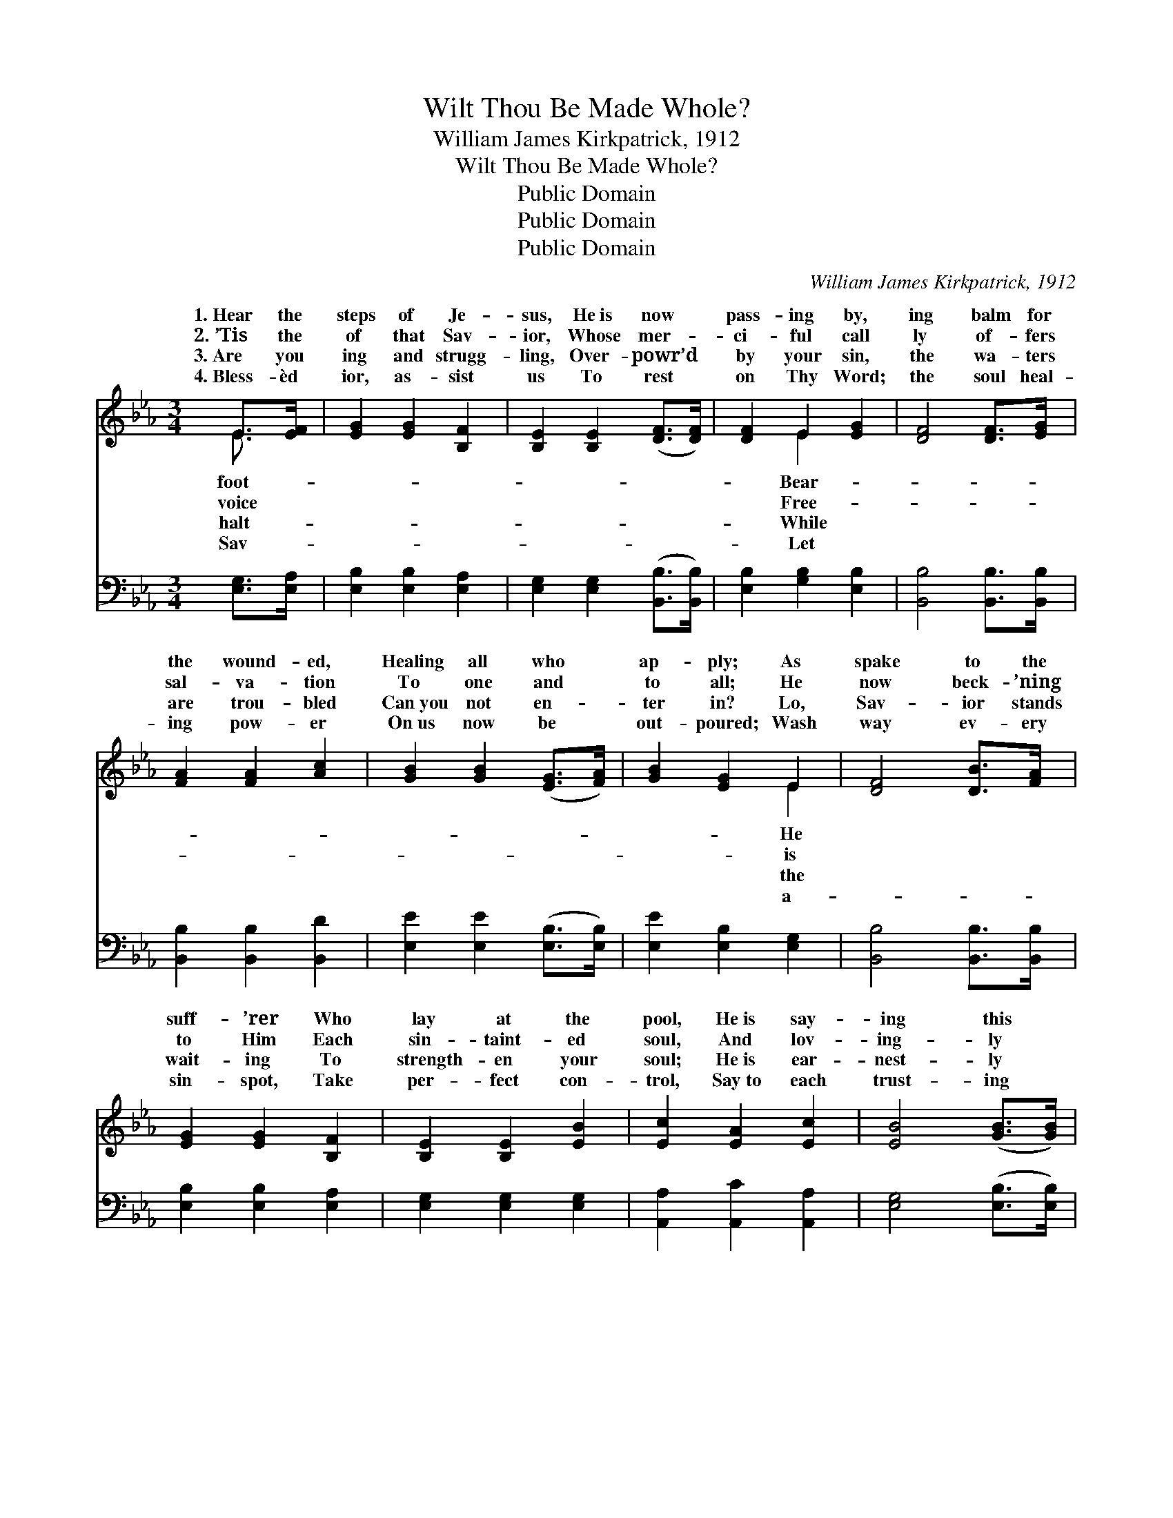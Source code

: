 X:1
T:Wilt Thou Be Made Whole?
T:William James Kirkpatrick, 1912
T:Wilt Thou Be Made Whole?
T:Public Domain
T:Public Domain
T:Public Domain
C:William James Kirkpatrick, 1912
Z:Public Domain
%%score ( 1 2 ) ( 3 4 )
L:1/8
M:3/4
K:Eb
V:1 treble 
V:2 treble 
V:3 bass 
V:4 bass 
V:1
 E>[EF] | [EG]2 [EG]2 [B,F]2 | [B,E]2 [B,E]2 ([DF]>[DF]) | [DF]2 E2 [EG]2 | [DF]4 [DF]>[EG] | %5
w: 1.~Hear the|steps of Je-|sus, He~is now *|pass- ing by,|ing balm for|
w: 2.~’Tis the|of that Sav-|ior, Whose mer- *|ci- ful call|ly of- fers|
w: 3.~Are you|ing and strugg-|ling, Over- powr’d *|by your sin,|the wa- ters|
w: 4.~Bless- èd|ior, as- sist|us To rest *|on Thy Word;|the soul heal-|
 [FA]2 [FA]2 [Ac]2 | [GB]2 [GB]2 ([EG]>[FA]) | [GB]2 [EG]2 E2 | [DF]4 [DB]>[FA] | %9
w: the wound- ed,|Healing all who *|ap- ply; As|spake to the|
w: sal- va- tion|To one and *|to all; He|now beck- ’ning|
w: are trou- bled|Can~you not en- *|ter in? Lo,|Sav- ior stands|
w: ing pow- er|On~us now be *|out- poured; Wash|way ev- ery|
 [EG]2 [EG]2 [B,F]2 | [B,E]2 [B,E]2 [EB]2 | [Ec]2 [EA]2 [Ec]2 | [EB]4 ([GB]>[GB]) | %13
w: suff- ’rer Who|lay at the|pool, He~is say-|ing this *|
w: to Him Each|sin- taint- ed|soul, And lov-|ing- ly *|
w: wait- ing To|strength- en your|soul; He~is ear-|nest- ly *|
w: sin- spot, Take|per- fect con-|trol, Say~to each|trust- ing *|
 [Ge]2 [EG]2 [Ac]2 | [GB]2 E2 [FA]2 | [EG]2 [EG]2 [DF]2 | E4 ||"^Refrain" [EG]2 | %18
w: mo- ment, “Wilt|thou be made||||
w: ask- ing, “Wilt|thou be made|Wilt thou be|made|Wilt|
w: plead- ing, “Wilt|thou be made||||
w: spir- it, “Thy|faith makes thee||||
 [DF]2 [DF]2 [DF]2 | [EG]4 ([DF][EG]) | [FA]2 [FA]2 [Ac]2 | [GB]4 [GB]2 | [Ge]2 [Bd]2 [Ac]2 | %23
w: |||||
w: thou be made|whole? O *|come, wear- y|suff- ’rer,|O come, sin-|
w: |||||
w: |||||
 [GB]2 [EG]2 [GB]2 | [Ac]2 [GB]2 [EG]2 | [DF]4 [FB]>[FA] | [EG]2 [EG]2 [B,F]2 | %27
w: ||||
w: sick soul; See|the life- stream|is flow- ing,|See the cleans-|
w: ||||
w: ||||
 [B,E]2 [B,E]2 [GB]>[GB] | [Ac]2 [EA]2 [Ac]2 | [GB]4 [GB]2 | [Ge]2 [EG]2 [Ac]2 | [GB]2 E2 [FA]2 | %32
w: |||||
w: ing waves roll, Step|in- to the|cur- rent|and thou shalt|be whole. *|
w: |||||
w: |||||
 [EG]2 [EG]2 [DF]2 | [B,E]4 |] %34
w: ||
w: ||
w: ||
w: ||
V:2
 E3/2 x/ | x6 | x6 | x2 E2 x2 | x6 | x6 | x6 | x4 E2 | x6 | x6 | x6 | x6 | x6 | x6 | x2 E2 x2 | %15
w: foot-|||Bear-||||He|||||||whole?”|
w: voice|||Free-||||is|||||||whole?”|
w: halt-|||While||||the|||||||whole?”|
w: Sav-|||Let||||a-|||||||whole.”|
 x6 | E4 || x2 | x6 | x6 | x6 | x6 | x6 | x6 | x6 | x6 | x6 | x6 | x6 | x6 | x6 | x2 E2 x2 | x6 | %33
w: ||||||||||||||||||
w: |whole?|||||||||||||||||
w: ||||||||||||||||||
w: ||||||||||||||||||
 x4 |] %34
w: |
w: |
w: |
w: |
V:3
 [E,G,]>[E,A,] | [E,B,]2 [E,B,]2 [E,A,]2 | [E,G,]2 [E,G,]2 ([B,,B,]>[B,,B,]) | %3
 [E,B,]2 [G,B,]2 [E,B,]2 | [B,,B,]4 [B,,B,]>[B,,B,] | [B,,B,]2 [B,,B,]2 [B,,D]2 | %6
 [E,E]2 [E,E]2 ([E,B,]>[E,B,]) | [E,E]2 [E,B,]2 [E,G,]2 | [B,,B,]4 [B,,B,]>[B,,B,] | %9
 [E,B,]2 [E,B,]2 [E,A,]2 | [E,G,]2 [E,G,]2 [E,G,]2 | [A,,A,]2 [A,,C]2 [A,,A,]2 | %12
 [E,G,]4 ([E,B,]>[E,B,]) | [E,B,]2 [E,B,]2 [E,E]2 | [E,E]2 [G,B,]2 [A,C]2 | B,2 B,2 [B,,A,]2 | %16
 [E,G,]4 || [E,B,]2 | [B,,B,]2 [B,,B,]2 [B,,B,]2 | [E,B,]4 [B,,B,]2 | [B,,B,]2 [B,,B,]2 [B,,D]2 | %21
 [E,E]4 [E,B,]2 | [E,B,]2 [E,B,]2 [E,E]2 | [E,E]2 [E,B,]2 [E,E]2 | [A,E]2 [E,E]2 [E,B,]2 | %25
 [B,,B,]4 [D,B,]>[D,B,] | [E,B,]2 [E,B,]2 [E,A,]2 | [E,G,]2 [E,G,]2 [E,E]>[E,E] | %28
 [A,E]2 [A,C]2 [A,E]2 | [E,E]4 [E,B,]2 | [E,B,]2 [E,B,]2 [E,E]2 | [E,B,]2 [G,B,]2 [A,C]2 | %32
 B,2 B,2 [B,,A,]2 | [E,G,]4 |] %34
V:4
 x2 | x6 | x6 | x6 | x6 | x6 | x6 | x6 | x6 | x6 | x6 | x6 | x6 | x6 | x6 | B,2 B,2 x2 | x4 || x2 | %18
 x6 | x6 | x6 | x6 | x6 | x6 | x6 | x6 | x6 | x6 | x6 | x6 | x6 | x6 | B,2 B,2 x2 | x4 |] %34

